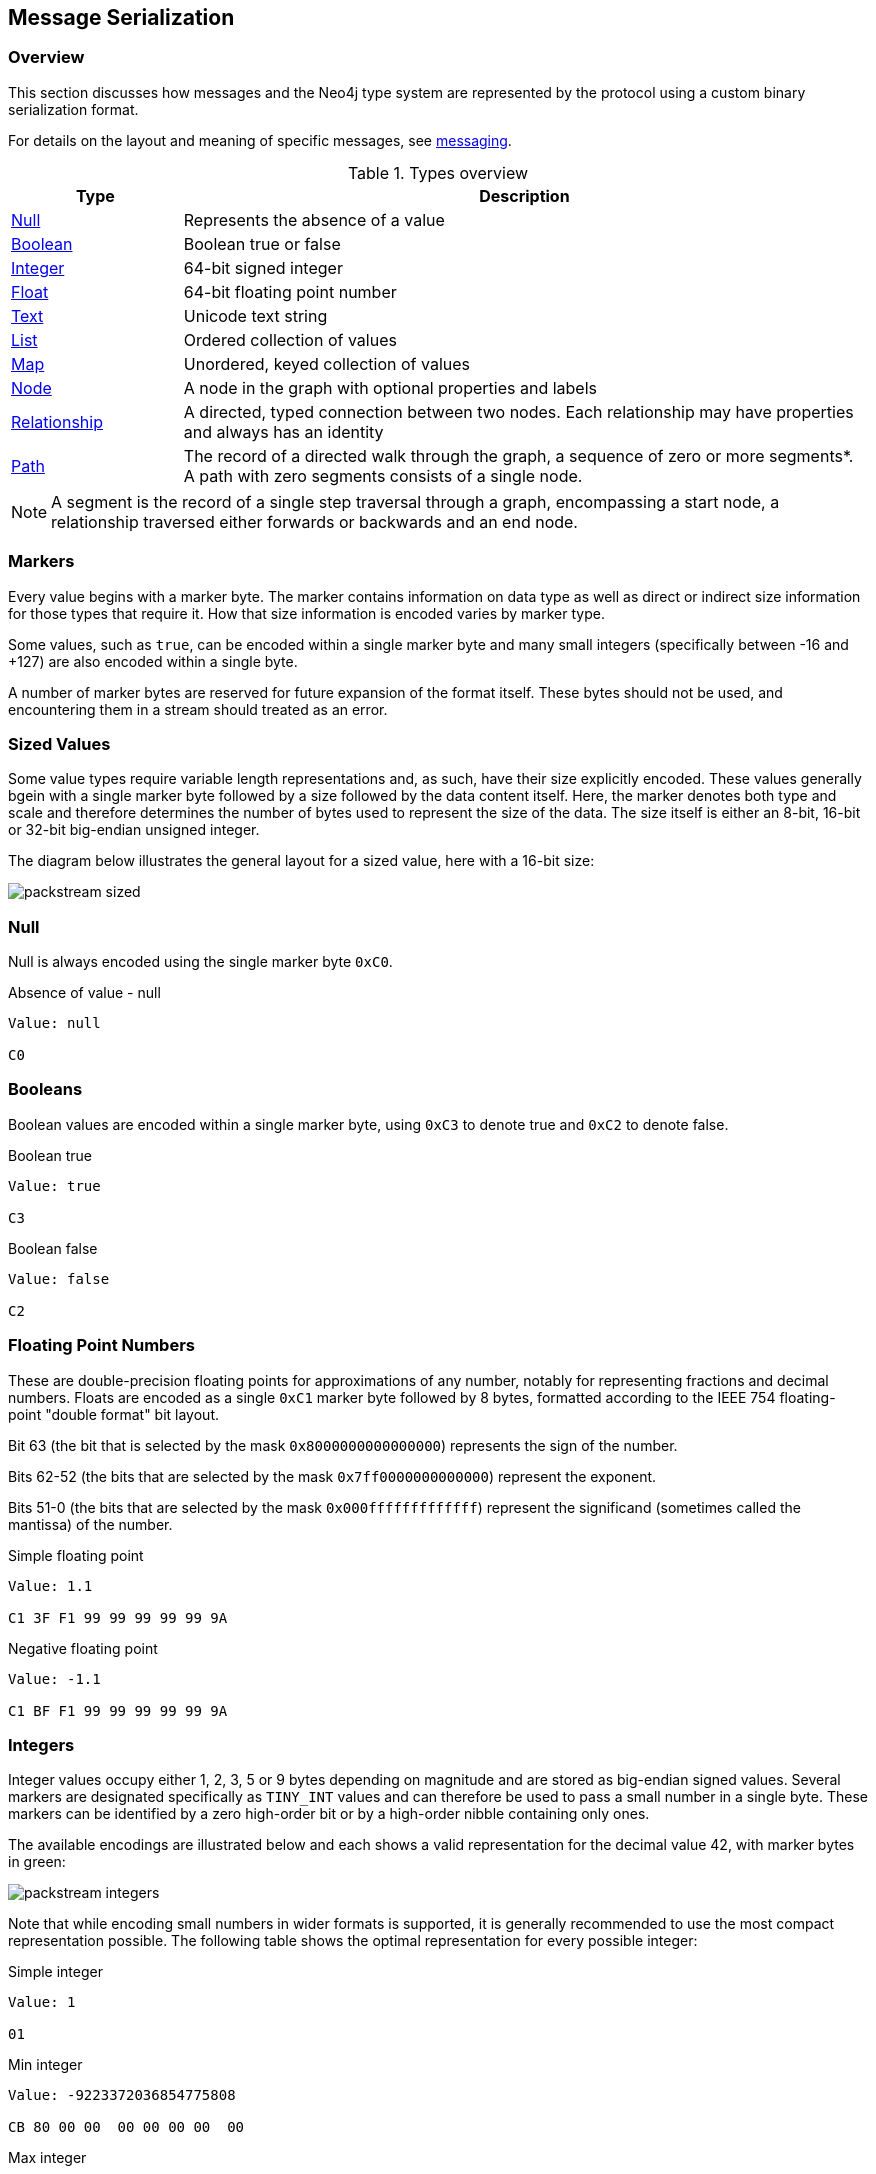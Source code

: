 [[bolt-serialization]]
== Message Serialization
=== Overview

This section discusses how messages and the Neo4j type system are represented by the protocol using a custom binary serialization format.

For details on the layout and meaning of specific messages, see <<bolt-messaging,messaging>>.

[[bolt-type-system-mapping]]
.Types overview
[cols="20,80",options="header",name="value-translation-table"]
|=======================
|Type                                           |Description
|<<bolt-packstream-null,Null>>                   |Represents the absence of a value
|<<bolt-packstream-booleans,Boolean>>            |Boolean true or false
|<<bolt-packstream-ints,Integer>>                |64-bit signed integer
|<<bolt-packstream-floats,Float>>                |64-bit floating point number
|<<bolt-packstream-text,Text>>                   |Unicode text string
|<<bolt-packstream-lists,List>>                  |Ordered collection of values
|<<bolt-packstream-maps,Map>>                    |Unordered, keyed collection of values
|<<bolt-value-nodestruct,Node>>                  |A node in the graph with optional properties and labels
|<<bolt-value-relstruct,Relationship>>           |A directed, typed connection between two nodes. Each relationship may have properties and always has an identity
|<<bolt-value-pathstruct,Path>>                  |The record of a directed walk through the graph, a sequence of zero or more segments*. A path with zero segments consists of a single node.
|=======================

NOTE: A segment is the record of a single step traversal through a graph, encompassing a start node, a relationship traversed either forwards or backwards and an end node.

=== Markers

Every value begins with a marker byte.
The marker contains information on data type as well as direct or indirect size information for those types that require it.
How that size information is encoded varies by marker type.

Some values, such as `true`, can be encoded within a single marker byte and many small integers (specifically between -16 and +127) are also encoded within a single byte.

A number of marker bytes are reserved for future expansion of the format itself.
These bytes should not be used, and encountering them in a stream should treated as an error.

=== Sized Values

Some value types require variable length representations and, as such, have their size explicitly encoded.
These values generally bgein with a single marker byte followed by a size followed by the data content itself.
Here, the marker denotes both type and scale and therefore determines the number of bytes used to represent the size of the data.
The size itself is either an 8-bit, 16-bit or 32-bit big-endian unsigned integer.

The diagram below illustrates the general layout for a sized value, here with a 16-bit size:

image:packstream-sized.png[]

[[bolt-packstream-null]]
=== Null
Null is always encoded using the single marker byte `0xC0`.

.Absence of value - null
[source,bolt_packstream_type]
----
Value: null

C0
----

[[bolt-packstream-booleans]]
=== Booleans
Boolean values are encoded within a single marker byte, using `0xC3` to denote true and `0xC2` to denote false.

.Boolean true
[source,bolt_packstream_type]
----
Value: true

C3
----

.Boolean false
[source,bolt_packstream_type]
----
Value: false

C2
----

[[bolt-packstream-floats]]
=== Floating Point Numbers
These are double-precision floating points for approximations of any number, notably for representing fractions and decimal numbers.
Floats are encoded as a single `0xC1` marker byte followed by 8 bytes, formatted according to the IEEE 754 floating-point "double format" bit layout.

Bit 63 (the bit that is selected by the mask `0x8000000000000000`) represents the sign of the number.

Bits 62-52 (the bits that are selected by the mask `0x7ff0000000000000`) represent the exponent.

Bits 51-0 (the bits that are selected by the mask `0x000fffffffffffff`) represent the significand (sometimes called the mantissa) of the number.

.Simple floating point
[source,bolt_packstream_type]
----
Value: 1.1

C1 3F F1 99 99 99 99 99 9A
----

.Negative floating point
[source,bolt_packstream_type]
----
Value: -1.1

C1 BF F1 99 99 99 99 99 9A
----

[[bolt-packstream-ints]]
=== Integers
Integer values occupy either 1, 2, 3, 5 or 9 bytes depending on magnitude and are stored as big-endian signed values.
Several markers are designated specifically as `TINY_INT` values and can therefore be used to pass a small number in a single byte.
These markers can be identified by a zero high-order bit or by a high-order nibble containing only ones.

The available encodings are illustrated below and each shows a valid representation for the decimal value 42, with marker bytes in green:

image:packstream-integers.png[]

Note that while encoding small numbers in wider formats is supported, it is generally recommended to use the most compact representation possible.
The following table shows the optimal representation for every possible integer:

.Simple integer
[source,bolt_packstream_type]
----
Value: 1

01
----

.Min integer
[source,bolt_packstream_type]
----
Value: -9223372036854775808

CB 80 00 00  00 00 00 00  00
----

.Max integer
[source,bolt_packstream_type]
----
Value: 9223372036854775807

CB 7F FF FF  FF FF FF FF  FF
----

.Suggested integer representations
[cols=">,>,^",options="header",name="packstream-integer-range-table"]
|=======================
|Range Minimum               |Range Maximum              |Suggested representation
|-9 223 372 036 854 775 808  |-2 147 483 649             |`INT_64`
|-2 147 483 648              |-32 769                    |`INT_32`
|-32 768                     |-129                       |`INT_16`
|-128                        |-17                        |`INT_8`
|-16                         |+127                       |`TINY_INT`
|+128                        |+32 767                    |`INT_16`
|+32 768                     |+2 147 483 647             |`INT_32`
|+2 147 483 648              |+9 223 372 036 854 775 807 |`INT_64`
|=======================

[[bolt-packstream-text]]
=== Text
Text data is represented as UTF-8 encoded binary data.
Note that sizes used for text are the byte counts of the UTF-8 encoded data, not the character count of the original text.

.Text markers
[cols="^20,<50,<30",options="header",name="packstream-text-marker-table"]
|=======================
|Marker         |Size                                        |Maximum data size
|`0x80`..`0x8F` |contained within low-order nibble of marker |15 bytes
|`0xD0`         |8-bit big-endian unsigned integer           |255 bytes
|`0xD1`         |16-bit big-endian unsigned integer          |65 535 bytes
|`0xD2`         |32-bit big-endian unsigned integer          |4 294 967 295 bytes
|=======================

==== Tiny Text Strings & Empty Text Strings
For encoded text containing fewer than 16 bytes, including empty strings, the marker byte should contain the high-order nibble `1000` followed by a low-order nibble containing the size.
The encoded data then immediately follows the marker.
The example below shows how the string "Hello" would be represented:

// TODO: Convert this to a code-segment that can be tested
image:packstream-tinytext.png[]

==== Regular Text Strings
For encoded text containing 16 bytes or more, the marker `0xD0`, `0xD1` or `0xD2` should be used, depending on scale.
This marker is followed by the size and the UTF-8 encoded data as in the example below:

// TODO: Convert this to a code-segment that can be tested
image:packstream-text.png[]

==== Examples

.Tiny text
[source,bolt_packstream_type]
----
Value: "a"

81 61
----

.Regular text
[source,bolt_packstream_type]
----
Value: "abcdefghijklmonpqrstuvwxyz"

D0 1A 61 62  63 64 65 66  67 68 69 6A  6B 6C 6D 6F
6E 70 71 72  73 74 75 76  77 78 79 7A
----

.Text with special characters
[source,bolt_packstream_type]
----
Value: "En å flöt över ängen"

D0 18 45 6E  20 C3 A5 20  66 6C C3 B6  74 20 C3 B6
76 65 72 20  C3 A4 6E 67  65 6E
----

[[bolt-packstream-lists]]
=== Lists
Lists are heterogeneous sequences of values and permit a mixture of types within the same list.
The size of a list denotes the number of items within that list, not the total packed byte size.
The markers used to denote a list are described in the table below:

.List markers
[cols="^20,<50,<30",options="header",name="packstream-list-marker-table"]
|=======================
|Marker         |Size                                        |Maximum list size
|`0x90`..`0x9F` |contained within low-order nibble of marker |15 bytes
|`0xD4`         |8-bit big-endian unsigned integer           |255 items
|`0xD5`         |16-bit big-endian unsigned integer          |65 535 items
|`0xD6`         |32-bit big-endian unsigned integer          |4 294 967 295 items
|=======================

==== Tiny Lists & Empty Lists
For lists containing fewer than 16 items, including empty lists, the marker byte should contain the high-order nibble `1001` followed by a low-order nibble containing the size.
The items within the list are then serialised in order  immediately after the marker.

==== Regular Lists
For lists containing 16 items or more, the marker `0xD4`, `0xD5` or `0xD6` should be used, depending on scale.
This marker is followed by the size and list items, serialized in order.

==== Examples

.Empty list
[source,bolt_packstream_type]
----
Value: []

90
----

.Tiny list
[source,bolt_packstream_type]
----
Value: [1,2,3]

93 01 02 03
----

.Regular list
[source,bolt_packstream_type]
----
Value: [1,2,3,4,5,6,7,8,9,0,1,2,3,4,5,6,7,8,9,0]

D4 14 01 02  03 04 05 06  07 08 09 00  01 02 03 04
05 06 07 08  09 00
----

[[bolt-packstream-maps]]
=== Maps
Maps are sized sequences of pairs of values and permit a mixture of types within the same map.
The size of a map denotes the number of pairs within that map, not the total packed byte size.
The markers used to denote a map are described in the table below:

.Map markers
[cols="^20,<50,<30",options="header",name="packstream-map-marker-table"]
|=======================
|Marker         |Size                                        |Maximum map size
|`0xA0`..`0xAF` |contained within low-order nibble of marker |15 entries
|`0xD8`         |8-bit  big-endian unsigned integer          |255 entries
|`0xD9`         |16-bit big-endian unsigned integer          |65 535 entries
|`0xDA`         |32-bit big-endian unsigned integer          |4 294 967 295 entries
|=======================

==== Tiny Maps & Empty Maps
For maps containing fewer than 16 key-value pairs, including empty maps, the marker byte should contain the high-order nibble `1010` followed by a low-order nibble containing the size.
The items within the map are then serialised in key-value-key-value order immediately after the marker.

==== Regular Maps
For maps containing 16 pairs or more, the marker `0xD8`, `0xD9` or `0xDA` should be used, depending on scale.
This marker is followed by the size and map entries, serialised in key-value-key-value order.

==== Examples

.Empty map
[source,bolt_packstream_type]
----
Value: {}

A0
----

.Tiny map
[source,bolt_packstream_type]
----
Value: {"a":1}

A1 81 61 01
----

.Regular map
[source,bolt_packstream_type]
----
Value: {"a":1,"b":1,"c":3,"d":4,"e":5,"f":6,"g":7,"h":8,"i":9,"j":0,"k":1,"l":2,"m":3,"n":4,"o":5,"p":6}

D8 10 81 61  01 81 62 01  81 63 03 81  64 04 81 65
05 81 66 06  81 67 07 81  68 08 81 69  09 81 6A 00
81 6B 01 81  6C 02 81 6D  03 81 6E 04  81 6F 05 81
70 06
----

[[bolt-packstream-structures]]
=== Structures
Structures represent composite values and consist, beyond the marker, of a single byte signature followed by a sequence of fields, each an individual value.
The size of a structure is measured as the number of fields, not the total packed byte size.
The markers used to denote a structure are described in the table below:

.Structure markers
[cols="^20,<50,<30",options="header",name="packstream-structure-marker-table"]
|=======================
|Marker         |Size                                        |Maximum structure size
|`0xB0`..`0xBF` |contained within low-order nibble of marker |15 fields
|`0xDC`         |8-bit  big-endian unsigned integer          |255 fields
|`0xDD`         |16-bit big-endian unsigned integer          |65 535 fields
|=======================

==== Signature
The signature byte is used to identify the type or class of the structure.
Refer to the <<bolt-value-structs,Value Structures>> and <<bolt-message-structs,Message Structures>> for structures used in the protocol.

Signature bytes may hold any value between 0 and +127. Bytes with the high bit set are reserved for future expansion.

==== Tiny Structures
For structures containing fewer than 16 fields, the marker byte should contain the high-order nibble `1011` followed by a low-order nibble containing the size.
The marker is immediately followed by the signature byte and the field values.

==== Regular Structures
For structures containing 16 fields or more, the marker `0xDC` or `0xDD` should be used, depending on scale.
This marker is followed by the size, the signature byte and the actual fields, serialised in order.

==== Examples

Assuming a struct with the signature `0x01` and three fields with values 1,2,3:

.Tiny structure
[source,bolt_packstream_type]
----
Value: Struct (signature=0x01) { 1,2,3 }

B3 01 01 02 03
----

.Regular structure
[source,bolt_packstream_type]
----
Value: Struct (signature=0x01) { 1,2,3,4,5,6,7,8,9,0,1,2,3,4,5,6 }

DC 10 01 01  02 03 04 05  06 07 08 09  00 01 02 03
04 05 06
----

[[bolt-value-structs]]
=== Graph Type Stuctures

A number of key Neo4j types are represented as <<bolt-packstream-structures,structures>>.
These include _nodes_, _relationships_ and _paths_.

[[bolt-value-nodestruct]]
==== Node
A Node represents a node from a Neo4j graph and consists of a unique identifier (within the scope of its origin graph), a list of labels and a map of properties. The general serialised structure is as follows:

[source,bolt_value_struct]
----
Node (signature=0x4E) {
    Text              nodeIdentity
    List<Text>        labels
    Map<Text, Value>  properties
}
----

[[bolt-value-relstruct]]
==== Relationship
A Relationship represents a relationship from a Neo4j graph and consists of a unique identifier (within the scope of its origin graph), identifiers for the start and end nodes of that relationship, a type and a map of properties. The general serialised structure is as follows:

[source,bolt_value_struct]
----
Relationship (signature=0x52) {
    Text              relIdentity
    Text              startNodeIdentity
    Text              endNodeIdentity
    Text              type
    Map<Text, Value>  properties
}
----

[[bolt-value-pathstruct]]
==== Path
A Path represents a walk through a graph.
Its representation consists of a set of distinct nodes included within the path, a similar set of distinct relationships and a sequence describing the shape of the path.
The general serialised structure is as follows:

[source,bolt_value_struct]
----
Path (signature=0x50) {
    List<Node> nodes
    List<UnboundRelationship> relationships
    List<Integer> sequence
}
----

[[bolt-value-unboundrelstruct]]
==== UnboundRelationship
An UnboundRelationship represents a relationship relative to a separately known start point and end point.
The general serialised structure is as follows:

[source,bolt_value_struct]
----
UnboundRelationship (signature=0x72) {
    Text              relIdentity
    Text              type          // e.g. "KNOWS"
    Map<Text, Value>  properties    // e.g. {since:1999}
}
----

=== Marker table

These are all the marker bytes:

[[bolt-packstream-markers]]
.Marker table
[cols="^15,^15,^15,<55",options="header",name="bolt-packstream-marker-table"]
|=======================
|Marker         |Binary     |Type          |Description
|`0x00`..`0x7F` |`0xxxxxxx` |`+TINY_INT`   |Integer 0 to 127
|`0x80`..`0x8F` |`1000xxxx` |`TINY_TEXT`   |UTF-8 encoded text string (fewer than 2^4^ bytes)
|`0x90`..`0x9F` |`1001xxxx` |`TINY_LIST`   |List (fewer than 2^4^ items)
|`0xA0`..`0xAF` |`1010xxxx` |`TINY_MAP`    |Map (fewer than 2^4^ key-value pairs)
|`0xB0`..`0xBF` |`1011xxxx` |`TINY_STRUCT` |Structure (fewer than 2^4^ fields)
|`0xC0`         |`11000000` |`NULL`        |Null
|`0xC1`         |`11000001` |`FLOAT_64`    |64-bit floating point number (double)
|`0xC2`         |`11000010` |`FALSE`       |Boolean false
|`0xC3`         |`11000011` |`TRUE`        |Boolean true
|`0xC4`..`0xC7` |`110001xx` |              |Reserved
|`0xC8`         |`11001000` |`INT_8`       |8-bit signed integer
|`0xC9`         |`11001001` |`INT_16`      |16-bit signed integer
|`0xCA`         |`11001010` |`INT_32`      |32-bit signed integer
|`0xCB`         |`11001011` |`INT_64`      |64-bit signed integer
|`0xCC`..`0xCF` |`11001100` |              |Reserved
|`0xD0`         |`11010000` |`TEXT_8`      |UTF-8 encoded text string (fewer than 2^8^ bytes)
|`0xD1`         |`11010001` |`TEXT_16`     |UTF-8 encoded text string (fewer than 2^16^ bytes)
|`0xD2`         |`11010010` |`TEXT_32`     |UTF-8 encoded text string (fewer than 2^32^ bytes)
|`0xD3`         |`11010011` |              |Reserved
|`0xD4`         |`11010100` |`LIST_8`      |List (fewer than 2^8^ items)
|`0xD5`         |`11010101` |`LIST_16`     |List (fewer than 2^16^ items)
|`0xD6`         |`11010110` |`LIST_32`     |List (fewer than 2^32^ items)
|`0xD7`         |`11010111` |              |Reserved
|`0xD8`         |`11011000` |`MAP_8`       |Map (fewer than 2^8^ key-value pairs)
|`0xD9`         |`11011001` |`MAP_16`      |Map (fewer than 2^16^ key-value pairs)
|`0xDA`         |`11011010` |`MAP_32`      |Map (fewer than 2^32^ key-value pairs)
|`0xDB`         |`11011011` |              |Reserved
|`0xDC`         |`11011100` |`STRUCT_8`    |Structure (fewer than 2^8^ fields)
|`0xDD`         |`11011101` |`STRUCT_16`   |Structure (fewer than 2^16^ fields)
|`0xDE`..`0xEF` |`1110xxxx` |              |Reserved
|`0xF0`..`0xFF` |`1111xxxx` |`-TINY_INT`   |Integer -1 to -16
|=======================
